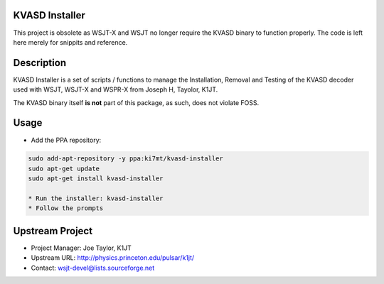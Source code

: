 KVASD Installer
---------------
This project is obsolete as WSJT-X and WSJT no longer require the KVASD binary
to function properly. The code is left here merely for snippits and reference.

Description
-----------
KVASD Installer is a set of scripts / functions to manage the Installation, Removal
and Testing of the KVASD decoder used with WSJT, WSJT-X and WSPR-X from
Joseph H, Tayolor, K1JT.

The KVASD binary itself **is not** part of this package, as such, does not
violate FOSS.

Usage
-----
- Add the PPA repository:

.. code-block:: bash

   sudo add-apt-repository -y ppa:ki7mt/kvasd-installer
   sudo apt-get update
   sudo apt-get install kvasd-installer
   
   * Run the installer: kvasd-installer
   * Follow the prompts
 
Upstream Project
----------------
* Project Manager: Joe Taylor, K1JT
* Upstream URL: http://physics.princeton.edu/pulsar/k1jt/
* Contact: wsjt-devel@lists.sourceforge.net



